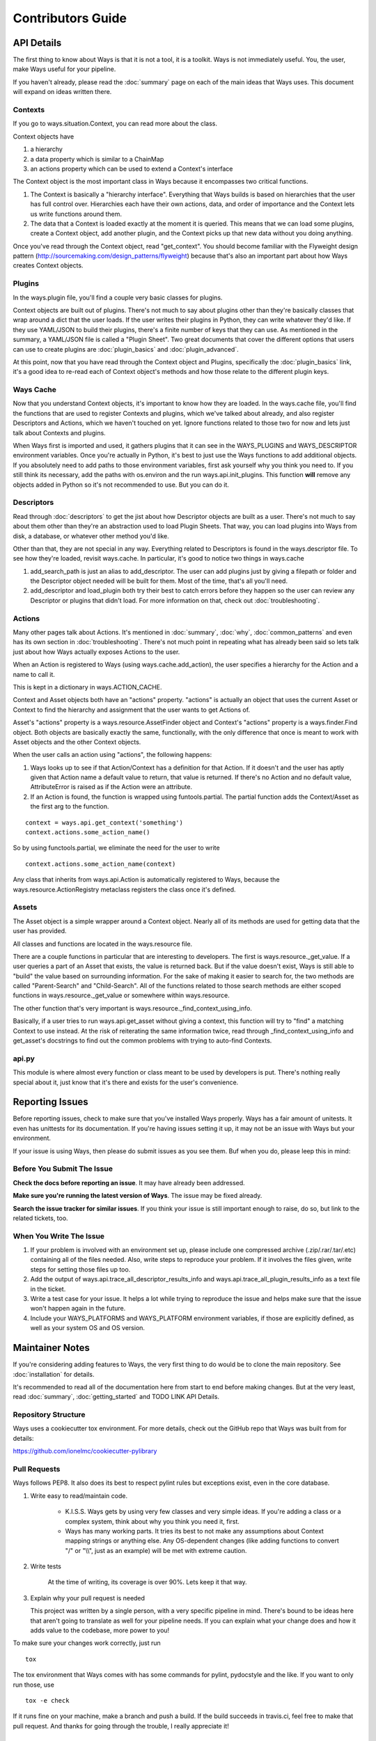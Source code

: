 Contributors Guide
==================

API Details
-----------

The first thing to know about Ways is that it is not a tool, it is a toolkit.
Ways is not immediately useful. You, the user, make Ways useful for your
pipeline.

If you haven't already, please read the :doc:`summary` page on each of the
main ideas that Ways uses. This document will expand on ideas written there.


Contexts
++++++++

If you go to ways.situation.Context, you can read more about the class.

Context objects have

1. a hierarchy
2. a data property which is similar to a ChainMap
3. an actions property which can be used to extend a Context's interface

The Context object is the most important class in Ways because it encompasses
two critical functions.

1. The Context is basically a "hierarchy interface". Everything that Ways
   builds is based on hierarchies that the user has full control over.
   Hierarchies each have their own actions, data, and order of importance and
   the Context lets us write functions around them.
2. The data that a Context is loaded exactly at the moment it is queried. This
   means that we can load some plugins, create a Context object, add another
   plugin, and the Context picks up that new data without you doing anything.

Once you've read through the Context object, read "get_context".
You should become familiar with the Flyweight design pattern
(http://sourcemaking.com/design_patterns/flyweight) because that's also an
important part about how Ways creates Context objects.


Plugins
+++++++

In the ways.plugin file, you'll find a couple very basic classes for plugins.

Context objects are built out of plugins. There's not much to say about plugins
other than they're basically classes that wrap around a dict that the user
loads. If the user writes their plugins in Python, they can write whatever
they'd like. If they use YAML/JSON to build their plugins, there's a finite
number of keys that they can use. As mentioned in the summary, a YAML/JSON file
is called a "Plugin Sheet". Two great documents that cover the different
options that users can use to create plugins are :doc:`plugin_basics` and
:doc:`plugin_advanced`.

At this point, now that you have read through the Context object and Plugins,
specifically the :doc:`plugin_basics` link, it's a good idea to re-read each
of Context object's methods and how those relate to the different plugin keys.


Ways Cache
++++++++++

Now that you understand Context objects, it's important to know how they are
loaded. In the ways.cache file, you'll find the functions that are used to
register Contexts and plugins, which we've talked about already, and also
register Descriptors and Actions, which we haven't touched on yet. Ignore
functions related to those two for now and lets just talk about Contexts and
plugins.

When Ways first is imported and used, it gathers plugins that it can see in
the WAYS_PLUGINS and WAYS_DESCRIPTOR environment variables. Once you're
actually in Python, it's best to just use the Ways functions to add additional
objects. If you absolutely need to add paths to those environment variables,
first ask yourself why you think you need to. If you still think its necessary,
add the paths with os.environ and the run ways.api.init_plugins. This function
**will** remove any objects added in Python so it's not recommended to use. But
you can do it.


Descriptors
+++++++++++

Read through :doc:`descriptors` to get the jist about how Descriptor
objects are built as a user. There's not much to say about them other than
they're an abstraction used to load Plugin Sheets. That way, you can load
plugins into Ways from disk, a database, or whatever other method you'd like.

Other than that, they are not special in any way. Everything related to
Descriptors is found in the ways.descriptor file. To see how they're loaded,
revisit ways.cache. In particular, it's good to notice two things in
ways.cache


1. add_search_path is just an alias to add_descriptor. The user can add plugins
   just by giving a filepath or folder and the Descriptor object needed will be
   built for them. Most of the time, that's all you'll need.
2. add_descriptor and load_plugin both try their best to catch errors before
   they happen so the user can review any Descriptor or plugins that didn't
   load. For more information on that, check out :doc:`troubleshooting`.


Actions
+++++++

Many other pages talk about Actions. It's mentioned in :doc:`summary`,
:doc:`why`, :doc:`common_patterns` and even has its own section in
:doc:`troubleshooting`. There's not much point in repeating what has already
been said so lets talk just about how Ways actually exposes Actions to the
user.

When an Action is registered to Ways (using ways.cache.add_action), the user
specifies a hierarchy for the Action and a name to call it.

This is kept in a dictionary in ways.ACTION_CACHE.

Context and Asset objects both have an "actions" property. "actions" is
actually an object that uses the current Asset or Context to find the hierarchy
and assignment that the user wants to get Actions of.

Asset's "actions" property is a ways.resource.AssetFinder object and Context's
"actions" property is a ways.finder.Find object. Both objects are basically
exactly the same, functionally, with the only difference that once is meant to
work with Asset objects and the other Context objects.


When the user calls an action using "actions", the following happens:

1. Ways looks up to see if that Action/Context has a definition for that
   Action. If it doesn't and the user has aptly given that Action name a
   default value to return, that value is returned. If there's no Action and no
   default value, AttributeError is raised as if the Action were an attribute.
2. If an Action is found, the function is wrapped using funtools.partial. The
   partial function adds the Context/Asset as the first arg to the function.

::

    context = ways.api.get_context('something')
    context.actions.some_action_name()

So by using functools.partial, we eliminate the need for the user to write

::

    context.actions.some_action_name(context)


Any class that inherits from ways.api.Action is automatically registered to
Ways, because the ways.resource.ActionRegistry metaclass registers the class
once it's defined.


Assets
++++++

The Asset object is a simple wrapper around a Context object. Nearly all of its
methods are used for getting data that the user has provided.

All classes and functions are located in the ways.resource file.

There are a couple functions in particular that are interesting to developers.
The first is ways.resource._get_value. If a user queries a part of an Asset
that exists, the value is returned back. But if the value doesn't exist, Ways
is still able to "build" the value based on surrounding information. For the
sake of making it easier to search for, the two methods are called
"Parent-Search" and "Child-Search". All of the functions related to those
search methods are either scoped functions in ways.resource._get_value
or somewhere within ways.resource.

The other function that's very important is ways.resource._find_context_using_info.

Basically, if a user tries to run ways.api.get_asset without giving a context,
this function will try to "find" a matching Context to use instead. At the risk
of reiterating the same information twice, read through
_find_context_using_info and get_asset's docstrings to find out the common
problems with trying to auto-find Contexts.


api.py
++++++

This module is where almost every function or class meant to be used by
developers is put. There's nothing really special about it, just know that it's
there and exists for the user's convenience.


Reporting Issues
----------------

Before reporting issues, check to make sure that you've installed Ways
properly. Ways has a fair amount of unitests. It even has unittests for its
documentation. If you're having issues setting it up, it may not be an issue
with Ways but your environment.

If your issue is using Ways, then please do submit issues as you see them. Buf
when you do, please leep this in mind:


Before You Submit The Issue
+++++++++++++++++++++++++++

**Check the docs before reporting an issue**. It may have already been addressed.

**Make sure you're running the latest version of Ways**. The issue may be fixed already.

**Search the issue tracker for similar issues**. If you think your issue is still
important enough to raise, do so, but link to the related tickets, too.


When You Write The Issue
++++++++++++++++++++++++

1. If your problem is involved with an environment set up, please include one
   compressed archive (.zip/.rar/.tar/.etc) containing all of the files needed.
   Also, write steps to reproduce your problem. If it involves the files given,
   write steps for setting those files up too.
2. Add the output of ways.api.trace_all_descriptor_results_info and
   ways.api.trace_all_plugin_results_info as a text file in the ticket.
3. Write a test case for your issue. It helps a lot while trying to reproduce
   the issue and helps make sure that the issue won't happen again in the future.
4. Include your WAYS_PLATFORMS and WAYS_PLATFORM environment variables, if
   those are explicitly defined, as well as your system OS and OS version.


Maintainer Notes
----------------

If you're considering adding features to Ways, the very first thing to do would
be to clone the main repository. See :doc:`installation` for details.

It's recommended to read all of the documentation here from start to end before
making changes. But at the very least, read :doc:`summary`,
:doc:`getting_started` and TODO LINK API Details.


Repository Structure
++++++++++++++++++++

Ways uses a cookiecutter tox environment. For more details, check out
the GitHub repo that Ways was built from for details:

https://github.com/ionelmc/cookiecutter-pylibrary


Pull Requests
+++++++++++++

Ways follows PEP8. It also does its best to respect pylint rules but exceptions
exist, even in the core database.

1. Write easy to read/maintain code.

    - K.I.S.S. Ways gets by using very few classes and very simple ideas.
      If you're adding a class or a complex system, think about why you think
      you need it, first.
    - Ways has many working parts. It tries its best to not make any assumptions
      about Context mapping strings or anything else. Any OS-dependent changes
      (like adding functions to convert "/" or "\\\\", just as an example) will be
      met with extreme caution.

2. Write tests

    At the time of writing, its coverage is over 90%. Lets keep it that way.

3. Explain why your pull request is needed

   This project was written by a single person, with a very specific pipeline
   in mind. There's bound to be ideas here that aren't going to translate as
   well for your pipeline needs. If you can explain what your change does and
   how it adds value to the codebase, more power to you!

To make sure your changes work correctly, just run

::

    tox

The tox environment that Ways comes with has some commands for pylint,
pydocstyle and the like. If you want to only run those, use

::

    tox -e check

If it runs fine on your machine, make a branch and push a build. If the build
succeeds in travis.ci, feel free to make that pull request. And thanks for
going through the trouble, I really appreciate it!


api.py
++++++

If the pull request contains new functions or classes, consider adding them to
api.py and explain why you think they'd be a good addition.

